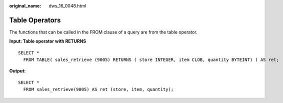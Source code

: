 :original_name: dws_16_0048.html

.. _dws_16_0048:

.. _en-us_topic_0000001813439172:

Table Operators
===============

The functions that can be called in the FROM clause of a query are from the table operator.

**Input: Table operator with RETURNS**

::

   SELECT *
     FROM TABLE( sales_retrieve (9005) RETURNS ( store INTEGER, item CLOB, quantity BYTEINT) ) AS ret;

**Output:**

::

   SELECT *
     FROM sales_retrieve(9005) AS ret (store, item, quantity);
